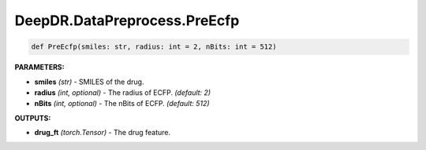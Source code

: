 DeepDR.DataPreprocess.PreEcfp
===========================



.. code-block:: python

    def PreEcfp(smiles: str, radius: int = 2, nBits: int = 512)

**PARAMETERS:**

* **smiles** *(str)* - SMILES of the drug.
* **radius** *(int, optional)* - The radius of ECFP. *(default: 2)*
* **nBits** *(int, optional)* - The nBits of ECFP. *(default: 512)*

**OUTPUTS:**

* **drug_ft** *(torch.Tensor)* - The drug feature.
